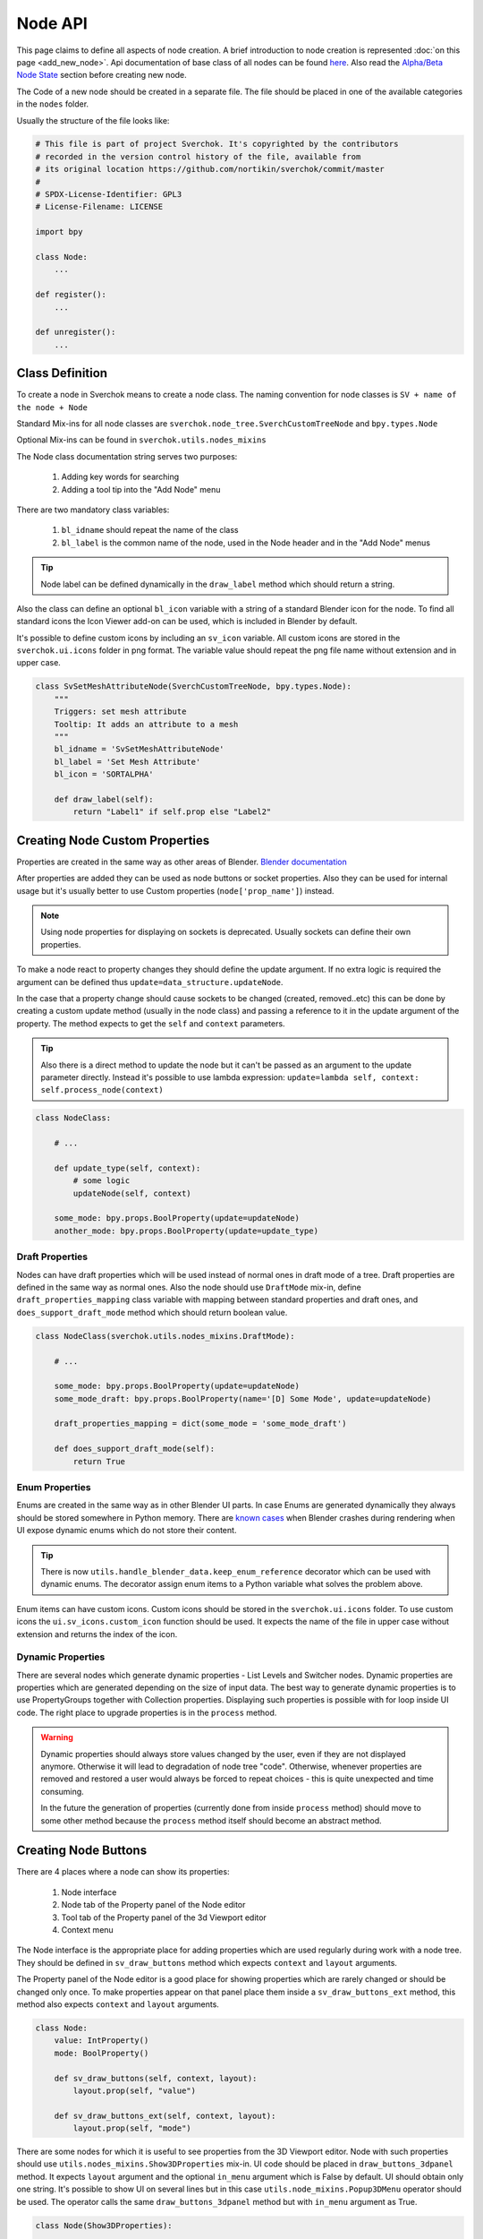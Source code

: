 ========
Node API
========

This page claims to define all aspects of node creation. A brief introduction
to node creation is represented :doc:`on this page <add_new_node>`. Api
documentation of base class of all nodes can be found
`here <http://nortikin.github.io/sverchok/apidocs/sverchok/node_tree.html>`_.
Also read the `Alpha/Beta Node State`_ section before creating new node.

The Code of a new node should be created in a separate file. The file should be placed in
one of the available categories in the ``nodes`` folder.

Usually the structure of the file looks like:

.. code-block:: python

    # This file is part of project Sverchok. It's copyrighted by the contributors
    # recorded in the version control history of the file, available from
    # its original location https://github.com/nortikin/sverchok/commit/master
    #
    # SPDX-License-Identifier: GPL3
    # License-Filename: LICENSE

    import bpy

    class Node:
        ...

    def register():
        ...

    def unregister():
        ...


Class Definition
----------------

To create a node in Sverchok means to create a node class. The naming convention for
node classes is ``SV + name of the node + Node``

Standard Mix-ins for all node classes are
``sverchok.node_tree.SverchCustomTreeNode`` and ``bpy.types.Node``

Optional Mix-ins can be found in ``sverchok.utils.nodes_mixins``

The Node class documentation string serves two purposes:

  1. Adding key words for searching
  2. Adding a tool tip into the "Add Node" menu

There are two mandatory class variables:

  1. ``bl_idname`` should repeat the name of the class
  2. ``bl_label`` is the common name of the node, used in the Node header and in the "Add Node" menus 

.. tip::
   Node label can be defined dynamically in the ``draw_label`` method which
   should return a string.

Also the class can define an optional ``bl_icon`` variable with a string of a
standard Blender icon for the node. To find all standard icons the Icon
Viewer add-on can be used, which is included in Blender by default.

It's possible to define custom icons by including an ``sv_icon``
variable. All custom icons are stored in the ``sverchok.ui.icons`` folder in png
format. The variable value should repeat the png file name without extension
and in upper case.

.. code-block:: python

    class SvSetMeshAttributeNode(SverchCustomTreeNode, bpy.types.Node):
        """
        Triggers: set mesh attribute
        Tooltip: It adds an attribute to a mesh
        """
        bl_idname = 'SvSetMeshAttributeNode'
        bl_label = 'Set Mesh Attribute'
        bl_icon = 'SORTALPHA'

        def draw_label(self):
            return "Label1" if self.prop else "Label2"


Creating Node Custom Properties
-------------------------------

Properties are created in the same way as other areas of Blender.
`Blender documentation <https://docs.blender.org/api/current/bpy.props.html>`_

After properties are added they can be used as node buttons or socket
properties. Also they can be used for internal usage but it's usually better to
use Custom properties (``node['prop_name']``) instead.

.. note::
   Using node properties for displaying on sockets is deprecated. Usually
   sockets can define their own properties.

To make a node react to property changes they should define the update argument.
If no extra logic is required the argument can be defined thus
``update=data_structure.updateNode``. 

In the case that a property change should cause sockets to be changed (created, removed..etc)
this can be done by creating a custom update method (usually in the node class) and passing a reference 
to it in the update argument of the property. 
The method expects to get the ``self`` and ``context`` parameters.

.. tip::
   Also there is a direct method to update the node but it can't be passed as
   an argument to the update parameter directly. Instead it's possible to use
   lambda expression:
   ``update=lambda self, context: self.process_node(context)``

.. code-block:: python

    class NodeClass:

        # ...

        def update_type(self, context):
            # some logic
            updateNode(self, context)

        some_mode: bpy.props.BoolProperty(update=updateNode)
        another_mode: bpy.props.BoolProperty(update=update_type)


Draft Properties
^^^^^^^^^^^^^^^^

Nodes can have draft properties which will be used instead of normal ones in
draft mode of a tree. Draft properties are defined in the same way as normal
ones. Also the node should use ``DraftMode`` mix-in, define
``draft_properties_mapping`` class variable with mapping between standard
properties and draft ones, and ``does_support_draft_mode`` method which should
return boolean value.

.. code-block:: python

    class NodeClass(sverchok.utils.nodes_mixins.DraftMode):

        # ...

        some_mode: bpy.props.BoolProperty(update=updateNode)
        some_mode_draft: bpy.props.BoolProperty(name='[D] Some Mode', update=updateNode)

        draft_properties_mapping = dict(some_mode = 'some_mode_draft')

        def does_support_draft_mode(self):
            return True


Enum Properties
^^^^^^^^^^^^^^^

Enums are created in the same way as in other Blender UI parts. In case Enums
are generated dynamically they always should be stored somewhere in Python
memory. There are `known cases`_ when Blender crashes during rendering when UI
expose dynamic enums which do not store their content.

.. _known cases: https://github.com/nortikin/sverchok/issues/4316

.. tip::
   There is now ``utils.handle_blender_data.keep_enum_reference`` decorator
   which can be used with dynamic enums. The decorator assign enum items to a
   Python variable what solves the problem above.

Enum items can have custom icons. Custom icons should be stored in the
``sverchok.ui.icons`` folder. To use custom icons the ``ui.sv_icons.custom_icon``
function should be used. It expects the name of the file in upper case without
extension and returns the index of the icon.


Dynamic Properties
^^^^^^^^^^^^^^^^^^

There are several nodes which generate dynamic properties - List Levels and
Switcher nodes. Dynamic properties are properties which are generated
depending on the size of input data. The best way to generate dynamic properties
is to use PropertyGroups together with Collection properties. Displaying
such properties is possible with for loop inside UI code. The right place to upgrade
properties is in the ``process`` method.

.. warning::

   Dynamic properties should always store values changed by the user, even if they
   are not displayed anymore. Otherwise it will lead to degradation of node
   tree "code". Otherwise, whenever properties are removed and restored a user would always
   be forced to repeat choices - this is quite unexpected and time consuming.

   In the future the generation of properties (currently done from inside ``process`` method) should
   move to some other method because the ``process`` method itself should become an
   abstract method.


Creating Node Buttons
---------------------

There are 4 places where a node can show its properties:

  1. Node interface
  2. Node tab of the Property panel of the Node editor
  3. Tool tab of the Property panel of the 3d Viewport editor
  4. Context menu

The Node interface is the appropriate place for adding properties which are used
regularly during work with a node tree. They should be defined in
``sv_draw_buttons`` method which expects ``context`` and ``layout`` arguments.

The Property panel of the Node editor is a good place for showing properties which
are rarely changed or should be changed only once. To make properties appear on that panel 
place them inside a ``sv_draw_buttons_ext`` method, this method also expects ``context`` and ``layout``
arguments.


.. code-block:: python

    class Node:
        value: IntProperty()
        mode: BoolProperty()

        def sv_draw_buttons(self, context, layout):
            layout.prop(self, "value")

        def sv_draw_buttons_ext(self, context, layout):
            layout.prop(self, "mode")


There are some nodes for which it is useful to see properties from the 3D Viewport editor.
Node with such properties should use ``utils.nodes_mixins.Show3DProperties``
mix-in. UI code should be placed in ``draw_buttons_3dpanel`` method. It expects
``layout`` argument and the optional ``in_menu`` argument which is False by default.
UI should obtain only one string. It's possible to show UI on several lines but
in this case ``utils.node_mixins.Popup3DMenu`` operator should be used. The
operator calls the same ``draw_buttons_3dpanel`` method but with ``in_menu``
argument as True.

.. code-block:: python

    class Node(Show3DProperties):

        def draw_buttons_3dpanel(self, layout, in_menu=None):
            if not in_menu:
                menu = layout.row(align=True).operator('node.popup_3d_menu', text=f'Show: "{self.label or self.name}"')
                menu.tree_name = self.id_data.name
                menu.node_name = self.name
            else:
                row.prop(self, 'mode1')
                row.prop(self, 'mode2')


Also optionally nodes can show their properties in the context menu. The Node class should
override the ``rclick_menu`` method which expects ``context`` and ``layout`` arguments.


Node Sockets
------------

Node sockets are created in ``sv_init`` method. ``new`` method of input and
output collections of sockets should be used. It expects name of a socket type
and name socket itself. These names are shown in UI and also usually are used
as identifiers. Whole list of available socket types can be found in
``core.sockets`` module. The new method returns newly created socket which
can be used for setting its extra parameters.

Usually sockets expose their default parameters. By default they are switched
off. The proper way to make to show its property is to assign True value to
``use_prop`` attribute of the socket. Default value can be changed in
``default_property`` attribute.

``SvStringsSocket`` type has two types of default values. Current type stored
in ``default_property_type`` attribute which can receive either 'float' or
'int' values. Default values are stored in ``default_float_property`` and
``default_int_property`` attributes.

.. code-block:: python

    class Node:
        def sv_init(self, context):
            socket = self.inputs.new('SvStringsSocket', "Size")
            socket.use_prop = True
            socket.default_float_property = 1.0
            self.outputs.new('SvVerticesSocket', "Verts")

.. tip::
   Alternative way of creating input sockets is using ``sv_new_input`` method.

   .. code-block:: python

      class Node:
          def sv_init(self, context):
              self.sv_new_input('SvStringsSocket', "Size", use_prop=True,
                                default_float_property=1)

Dynamic Sockets
^^^^^^^^^^^^^^^

Dynamic sockets are shown only on certain conditions. There are 3 categories
of them:

  1. Socket is shown if a node has certain properties.
  2. Socket is shown if other socket is connected.
  3. Socket is shown if node has appropriate input data.

There are many ways to show / hide sockets. First of all it's possible to use
Blender standard API for adding and removing sockets. Most resent nodes use
``hide_safe`` attribute of sockets. Disadvantage of this method is that sockets
are not really deleted and can be shown with `Ctrl+h` by user. The proper
way now is to use standard Blender ``enabled`` attribute.

When type of a socket should be changed it's possible to use
``data_structure.changable_sockets`` function or ``replace_socket`` method of a
socket. First function changes type of output sockets dependently on type of
a socket connected to input one. With the second method you have to define new
type of a socket by yourself.

.. warning::
   Change type of a socket is tricky part. Because it's related with removing,
   adding, moving sockets and links in a tree. Also it can be quite inefficient
   because Blender does not expose API which would allow to search connected
   neighbour sockets efficiently. But usually it's not a bottle neck in such
   cases.

To generate sockets upon changes of node properties is possible in ``update``
method of properties.

To generate sockets upon changes in node connections is possible in
``sv_update`` method of nodes. This method can be called quite intensively so
it's wise to expense resources carefully.

To generate sockets upon changes of input data of a node was quite controversial
idea. Now it's only used in Dictionary output node. The problem is that this can
easily lead to losses of user connections what breaks node setups. For example
in Geometry Nodes project there was a decision that sockets should be
independent to data layer. So to generate such nodes is not recommended now.
If there is no way but to have this functionality possible solution could be
to add a button to a node which would recreate sockets explicitly.

.. code-block:: python

    class Node:
        def mode_update(self, context):
            self.inputs['Value'].enabled = self.mode
            self.process_node()

        mode: BoolProperty(update=mode_update)

        def sv_init(self, context):
            self.inputs.new('SvStringsSocket', "Value").use_prop = True
            self.outputs.new('SvStringsSocket', "Value")

        def sv_update(self)
            data_structure.changable_sockets(self, "Value", ["Value"])

Socket Properties
^^^^^^^^^^^^^^^^^

label
  Expects a string which is used instead of a socket name in UI.

use_prop
  Expects boolean value. If true the socket will display its default property.

.. image:: https://user-images.githubusercontent.com/28003269/180741280-683987fa-e10c-47e1-91e0-807311697fea.png
   :align: right

show_property_type (SvStringsSocket)
  It adds icon to switch default type of the string socket

custom_draw
  Expects name of a method of the node of the socket. If defined the method
  will be used draw UI elements for the socket.

  .. code-block:: python

     class Node:
         def custom_draw_socket(self, socket, context, layout):
             layout.prop(self, "node_property")


quick_link_to_node
  Expects a string of node `bl_idname``. This will add an operator which can
  create quick link to the given node.

link_menu_handler
  Expects a string of class name defined inside node of the socket. This only
  works when displaying quick links is in multiple values mode. In the class
  its possible to define extra nodes for connections. This is analog of
  creating nodes during dragging a link from a socket in Blender 3.1.

  .. code-block:: python

     class Node:
         class MenuHandler:
             @classmethod
             def get_items(cls, socket, context):
                 """Return list of extra options for the menu"""
                 return [('KEY', "Name", "Description"), ]

             @classmethod
             def on_selected(cls, tree, node, socket, key, context):
                 """In this method the node should be created and linked to the socket"""
                 if key == 'KEY':
                     print("Hello world!")

prop_name
  Expects name of a node property to display in UI of the socket.

  .. warning::
     This is deprecated way to display default properties for sockets. Use
     ``use_prop`` attribute instead.

object_kinds (SvObjectSocket)
  Expects string value of object type to socket to display as possible choice.
  Its also possible to pass several types which should be separate by only
  comma: ‘MESH,CURVE,SURFACE,META,FONT,VOLUME,EMPTY,CAMERA,LIGHT’

expanded (SvVerticesSocket, SvQuaternionSocket, SvColorSocket)
  Expects boolean value. It's responsible for the way of the socket to display
  the socket value.

Socket Vectorization Properties
^^^^^^^^^^^^^^^^^^^^^^^^^^^^^^^

Vectorization system is on
:ref:`experimental stage <experimental_vectorization>`

is_mandatory
  Expects boolean value. If True the node can't perform its function without
  data from the socket.

nesting_level
  Expects integer value. Describes the expected shape of input data.

  * 3 for vectors lists (Default for Vertices Socket)
  * 2 for number lists (Default)
  * 1 for single item

default_mode
  Expects one of the next strings:

  * 'NONE' to leave empty
  * 'EMPTY_LIST' for [[]] (Default)
  * 'MATRIX' for Matrix()
  * 'MASK' for [[True]]

pre_processing
  Expects one of the next strings:

  * 'ONE_ITEM' for values like the number of subdivision (one value per object).
    It will match one value per object independently if the list is [[1,2]]
    or [[1],[2]]. In case of more complex inputs no preprocessing will be made.
  * 'NONE' not doing any preprocessing. (Default)


Business logic
--------------

The main work of the node is happening inside ``process`` method which does
not expect any arguments.

The whole process can be split into 3 steps:

  1. Extract data from sockets.
  2. Handle the data.
  3. Record result into output sockets.

.. note::
   In future it is planned to convert the method into abstract one. In this case
   a node will get parameters via some arguments.

For reading data from sockets their ``sv_get`` method can be used.
It has tow important parameters. ``default`` parameter expects any
data which will be returned in case if input socket does not have any external
data. ``deepcopy`` parameter expects False value if input data is not modified
by the node. The node can work quite more efficient if deepcopy is False. But
if a node do modify the data the parameter should be with default value,
otherwise other nodes which use the same data will get unexpected results.

.. note::
   Many nodes on this stage also do such optimization as checking connection of
   their output sockets and if they are not connected cancel their father
   execution. Really it's not recommended in new nodes. The right place for
   such optimization is execution system.

After handling input data ``sv_set`` method of sockets can be used for
saving result. It expects only one parameter - data.

.. code-block:: python

    class Node:
        def process(self):
            data = self.inputs['My Socket'].sv_get(default=[], deepcopy=False)

            result = handle_data(data)

            self.outputs['My Socket'].sv_set(result)

.. important::
   Sometimes node does not have enough data to perform its function in this case
   it should pass available data to output sockets unmodified. It's important
   because the whole node tree will stop working otherwise.

.. tip::
   Also ``sv_get`` method has third parameter - ``implicit_conversions``. It
   expects one of the values of ``core.socket_conversions.ConversionPolicies``
   enum. It's purpose is to convert format of output data of previous nodes to
   format of input data of current node. For example via Conversion Policy
   conversion simple values to vectors is happening. Usually such settings are
   applied globally to all sockets but sometimes it can be useful to override
   them via the parameter (not single node do this currently though).

Data vectorization
^^^^^^^^^^^^^^^^^^

All nodes should be designed in a way that they can handle not only one object
but multiple of them. That is called vectorization in Sverchok. For example if
a node works with vertices of an object it should handle list of lists of
vertices.

It can happen that some input data has one number of objects and another
input data has another number of objects. In this case a node should perform
data matching operation. Usually it means that data with shorter number of
objects should repeat them to match them to number of objects of the longest
data. Repeating objects usually happens in two ways.

  1. Last object fills all missing ones. For example: ``[1, 2, 3]`` will be
     converted into ``[1, 2, 3, 3 ,3 ,3]`` if number of required objects is 6.
  2. Objects start to repeat from start of a list (cycling). For example:
     ``[1, 2, 3]`` will be converted into ``[1, 2, 3, 1, 2, 3]`` if number of
     required objects is 6.

Usually number of objects is determined by the longest input data. Sometimes
the number can be limited by some particular input in case it does not have
sense to repeat it.

There are helping functions / generators to perform data matching in
``data_structure`` module. Generators are preferable before functions.

.. code-block:: python

    class Node:
        def process(self):
            params = [s.sv_get(deepcopy=False, default=[[]]) for s in self.inputs]
            max_len = max(map(len, params))
            out = []
            for _, v, e, f, fd, m, t, d  in zip(range(max_len), *make_repeaters(params)):
                out.append(handle_data(v, f, t, d, e, fd, m))

            out_verts, out_edges, out_faces, out_face_data, out_mask = zip(*out)
            self.outputs['Verts'].sv_set(out_verts)
            self.outputs['Edges'].sv_set(out_edges)
            self.outputs['Faces'].sv_set(out_faces)
            self.outputs['Face data'].sv_set(out_face_data)
            self.outputs['Mask'].sv_set(out_mask)

.. _experimental_vectorization:

.. note::
   There are two experimental approaches to automate data matching. One can
   be found in ``utils.nodes_mixins.recursive_nodes`` and another in
   ``utils.vectorize`` modules. Both of them can handle not only list of
   objects but and nested to each other lists of objects with arbitrary
   nestedness and shape. It leads to two disadvantages:

     1. It make the code difficult to understand, to support and to debug.
        Even for user its more difficult to handle data with complex shape.
     2. Vectorization itself is very expensive thing because it uses pure
        Python loops. And such complex vectorization system is even more
        expensive.

   Also any vectorization can be performed with loop nodes which can create
   more clear representation data handling. So this modules should prove first
   which problems they are going to solve which can't be tackled in another way
   and so they can't be recommended for use for now.

.. note::
   In future vectorization should leave the nodes area and arrive to execution
   system. In this case nodes only have to add information to sockets to give to
   execution system to know how to match data.

Data structure
^^^^^^^^^^^^^^

Sverchok can operate on vide variation of data structures. The most important
one is mesh data structure. Sverchok uses *Face-vertex* representation of them.
Representation is a simple list of vertices, and a set of edges and polygons
that point to the vertices they use.

.. note::
   Usually list of vertices, edges and polygons are ordinary Python lists.
   Vertices can be represented as numpy arrays. If a node is generator it can
   have an option in which format to output vertices. If a node has vertices as
   an input it should output them in the same format in which they came.

   For edges and polygons it was decided not to use numpy arrays due little
   performance benefit and in case of n-gons it's not trivial how to store and
   handle them as numpy arrays.

.. code-block:: python

    # simple triangle
    vertices = [(0, 0, 0), (1, 0, 0), (0, 1, 0)]
    edges = [(0, 1), (1, 2), (0, 2)]
    polygons = [[0, 1, 2], ]

For vertices there is ``SvVerticesSocket`` socket type. For edges and faces
there is ``SvStringsSocket`` socket type. The last one is also used for lists
of numbers (floats, integers).

For storing mesh attributes Sverchok uses simple numbers or more complex data
as colors, texts and vectors. Such lists should store values per mesh element.
Color data passes via ``SvColorSocket``, number via ``SvStringsSocket``, strings
via ``SvTextSocket``.

For orienting meshes in space Blender Matrix and Quaternions are used.
Historically they has next format - ``[matrix, matrix, ...]`` but this format
can move only whole mesh. For this reason some nodes also support such format -
``[[matrix, matrix, ...], [matrix, ...]]``. In this cases matrix can be used
for moving separate elements of a mesh. Socket types for them are
``SvMatrixSocket`` and ``SvQuaternionSocket``.

Sverchok has family of mathematical objects such as Curves, Surfaces,
Fields, Solids. All of them, except Solids, are defined as Python classes.
Solids are used from FreeCAD library. They all have dedicated to them sockets
in the ``core.sockets`` module.

Also there are some other data structures as Blender objects, File paths, svg,
Pulga forces, Dictionaries.

.. note::
   Dictionary has rather experimental stage and should prove in which area
   they can be used efficiently.

BMesh data structure
^^^^^^^^^^^^^^^^^^^^

For performing operations over geometry it's possible to create you own
algorithms. But also Blender has a library of some basic geometry operations.
This library uses special BMesh data structure. It's similar to Half-edge
data structure. To convert data from Sverchok format to BMesh and vice versa
there is ``utils.sv_bmesh_utils`` module.

Tests
^^^^^

Ideally nodes should go with some tests. But currently there is no framework
for automation of tests creation. So it's optional now. More about tests in the
separate section :doc:`testing`.

Performance
^^^^^^^^^^^

.. figure::  https://user-images.githubusercontent.com/28003269/167471557-e10fb5f4-af31-47a2-86f2-e826a253fd06.png
   :align: right
   :width: 300px

   Dot graph https://github.com/jrfonseca/gprof2dot

.. figure:: https://user-images.githubusercontent.com/28003269/167472803-225b8fd9-4584-4eb5-b7e8-f0ce9695f604.png
   :align: right
   :width: 300px

   Icicle style https://github.com/jiffyclub/snakeviz

Performance of the nodes is very important and quite a big problem in Sverchok
currently. Using pure Python is quite weak solution. First step to improve
performance is to rewrite code with numpy library if it's possible.

Sverchok has tool with UI to measure performance of separate nodes or a whole
tree. It's located in the Tree Profiling panel in Sverchok tab of Property
panel. It only appears if the Developer mode is enabled in the add-on settings.

In Node Tree Update mode the performance of a whole tree will be measured. To
measure performance of separate nodes their process method should be marked with
``utils.profile.profile`` decorator.

After measuring the performance the result can be outputted in the console which
is standard output of cProfile Python module. Also the result can be saved in
separate file which can be visualized with another tools.

Printing / Logging
^^^^^^^^^^^^^^^^^^

.. figure:: https://user-images.githubusercontent.com/28003269/180702647-c25d8b58-ed2d-4a7b-98ce-d6aaa594d475.png
   :align: right
   :width: 400px

   Logging level can be set in the add-on settings.

Printing and profiling are very expensive operations. Also console can fastly
turn into unreadable mess. So it's better to avoid using them inside node code.
During debugging it's valid to use print function but it should removed in the
end.

Usually logging can be don in some operators in this case you can use loggers
from ``utils.logging`` module or by using ``node.debug``, ``node.info`` and
other aliases.

If a node rises an error it will appear in console in next format: ``data and
time [logging level] module name:line number : error name``

Traceback is switch off for all logging levels except debug one. If you need it
make sure that you have appropriate logging level in the settings.

Node Registration
-----------------

After a node was created it should be registered to appear in Blender interface.
It can be done in function with ``register`` name in the same module with node
class. This function will be called whenever the add-on is enabled. For the
class registration standard Blender function is used.

.. code-block:: python

    class Node:
        ...

    def register():
        bpy.utils.register_class(Node)

Also node should be placed in some existing category by adding its ``bl_idname``
to the ``index.md`` file.

.. tip::
   In case new node should obtain new category it's possible to create it in
   ``ui/nodeview_space_menu`` module. Here is example of adding a category
   with name Test.

   .. code-block:: python

      menu_structure = [
          ...,
          ["NODEVIEW_MT_AddTest", 'ICON_NAME'],
          ...,
          ]

      classes = [
          ...,
          make_class('Test', "Test"),
          ...,
          ]

   Also the category should be added to ``index.md`` file similar to other
   categories.

When the add-on is disabled or reloaded its classes should be unregister. To
unregister a node is possible in function with name ``unregister`` in the same
module with Node class.


Documentation
-------------

When new node is added it's strongly recommended to add its documentation.
Without it, in most cases, users will hardly able to use the node and also
it can be difficult to distinguish a bug because the desired behaviour was not
proclaimed.

To add documentation to a node file with documentation (name_of_the_node.rst)
should be added to the ``docs.nodes.node_category`` folder.

For generating documentation `Sphinx library`_ is used. Also
`Read the Docs`_ Sphinx theme is used. So both libraries should be available
if you want to build documentation locally. There is ``docs/make.bat`` file
which builds the documentation into ``docs/_build`` (excluded from git) folder.

.. _Sphinx library: https://www.sphinx-doc.org/en/master/
.. _Read the Docs: https://github.com/readthedocs/sphinx_rtd_theme

There is action which will automatically build and publish documentation on the
next address - http://nortikin.github.io/sverchok/docs/main.html, whenever
changes will be introduced in master on GitHub.


Animation
---------

There are nodes which should be updated upon frame change. Usually they read
some data from a Blender scene. To make a node to be updated every frame it's
enough to override ``is_animation_dependent`` node attribute with True value.

.. note::
   Buttons should be displayed via ``sv_draw_buttons`` method otherwise the
   node won't display extra property which can be used by user to disable
   updates for the current node.


Muting
------

Blender gives opportunity to temporary switch off any node in a tree. In this
case its input data paths through the node without any modifications toward next
nodes. Bas node class has default ``sv_internal_links`` property to determine
how the data should path a node. If default behaviour does not fit into a node
logic it can override the property. The property should return iterable tuple
of input and output sockets of the node.

.. note::
   Before implementing your own ``sv_internal_links`` property have a look at
   the ``utils/nodes_mixins/sockets_config`` module. It has implementations
   of the property for some basic node types.

.. warning::
   Unfortunately the ``sv_internal_links`` property does not change how
   internal links will be displayed in UI. Currently it's limitation of Blender
   which API does not give control of displaying internal links properly.


Nodes With Dependencies
-----------------------

Nodes can use some external library which can be installed manually by user from
Extra Nodes tab in the add-on settings. When a node uses external library and
it is not installed the node should add itself into a list of dummy nodes.
Dummy nodes do nothing but display information that a library is not installed.

.. figure:: https://user-images.githubusercontent.com/10011941/85948219-e3957800-b94f-11ea-9040-d1e3009dc016.png
   :align: right
   :width: 250px

Also when library is not installed the nodes should not register their selves.
Also such nodes dose not apper in the Add node menu.

.. code-block:: python
   
   from sverchok.dependencies import FreeCAD

   if FreeCAD is None:
       utils.dummy_nodes.add_dummy('SvSolidAreaNode', 'Solid Area', 'FreeCAD')
   
   class SvSolidAreaNode:
       ...
   
   def register():
       if FreeCAD is not None:
           bpy.utils.register_class(SvSolidAreaNode)

The dependencies is a special module from which all dependent library should be
imported. If a library is not available instead of NoModuleFound error the 
None value will be imported. The ``add_dummy`` function expects ``bl_idname`` 
of the node, its name and name of the library on which the node is dependent.

.. tip::
   There is alternative and more simple way to handle the nodes with missing
   dependencies. They should be registered as regular nodes but in their process
   method they should raise an Error with a message which points that some
   library should be installed to make the node to work.

   The approach can handle the case when node is not dependent on a library
   except in some of its modes.


JSON Import / Export
--------------------

Sverchok has special format for sharing node trees and saving them into presets.
In most cases nodes developers should not prepare their node to make them work
with JSON import / export system. What is important to know:

- Standard json export saves all properties including collection and nesting
  collection and pointers. 
- For now only data block names of pointer properties will be saved. 
- During import pointers will be searched in current scene, if there is no data
  blocks with current name nothing will be assigned to the pointer.
- It is strongly not recommended to save pointers for viewer nodes. For skipping
  property to save use: `BoolProperty(options={'SKIP_SAVE'}` it will impact only
  on unsaving property into json file.
- Custom properties (which uses square bracket interface) are ignored.
- It is possible to add `save_to_json(node_data: dict)` and
  `load_from_json(node_data: dict, import_version: float)` method to a node for
  adding extra logic into import export, but it's better to avoid using it.
  It's difficult to add changes into nodes using this methods and support import
  previous JSON files.


Upgrade Node
------------

It's possible to improve existing nodes but it should be done carefully, without
breaking existing layouts. It can be done in two ways:

Improve existing node
^^^^^^^^^^^^^^^^^^^^^

First is when you add extra functionality to some node. It's possible by adding
extra buttons, sockets, modes. When you add something like this you should ensure
that default behaviour will be unchanged.

New socket, in most cases, can be placed anywhere among existing ones but it
should be checked in the process method that data from sockets is not collecting
by their indexes. Also there is no any automation and in old Blender files the
socket will be missing. So the socket should be added manually and currently
most appropriate place for this is the process method. It leads to some overhead
so probably in future there will be a special upgrade method for such things.
The socket should be optional and the node should be able to work without the
socket to be connected.

.. tip::
   Also quite frequent case is socket renaming. It can be done by adding 
   ``label`` attribute with new name. Also for old files this should be
   repeated in the process method.

Any property can be added to a node but it's default value should not change 
initial node behaviour.

It's possible to add extra values to Enum properties but they always should be
placed in the end of the lists because Blender files keep current enum value
by its index.

All other changes should be done by creating new version of the node.

Create new node version
^^^^^^^^^^^^^^^^^^^^^^^

If it's needed to fix some existing behaviour or remove one the new version of
a node should be introduced. It's not necessary step when changes should be 
applied to changes which were made in not released version of Sverchok. In this
case changes can be done with breaking backward compatibility.

Creating new version should be done together with keeping previous one. In most
cases it's enough **to copy** module of current node into old_nodes folder. It
should be done more carefully if in the module together with the node something
else is registered.

New version of the node should be created **in the same module** of initial
node by adding suffix to node class. Convention of the suffix is
``MKn`` where *n* is index of new version. The same should be done to
``bl_idname`` attribute of the class. New version of the node can implement
anything what can be implemented in new node.

.. note::
   By changing class name and its ``bl_idname`` attribute, don't forget to fix
   these names in the registration functions and in the ``index.md`` file.

When new version is introduced it's convenient to add replacement operator to
the old version of the node which automatically replace old node with new one
with keeping all connected links. This can be done by adding 
``replacement_nodes`` attribute. The operator will appear in the node context
menu.

.. code-block:: python

   class Node:
       replacement_nodes = [
           (new_node_bl_idname, inputs_mapping_dict, outputs_mapping_dict)
       ]

where ``new_node_bl_idname`` is ``bl_idname`` of replacement node class,
``inputs_mapping_dict`` is a dictionary mapping names of inputs of this node
to names of inputs to new node, and ``outputs_mapping_dict`` is a dictionary
mapping names of outputs of this node to names of outputs of new node.
``inputs_mapping_dict`` and ``outputs_mapping_dict`` can be None.

.. note::
   This attribute also can be used by regular node for quick replacement with
   nodes which have similar functionality.

.. warning::
   When a node has multiple previous version the replacement operator should be
   added (updated) to all of them.

Also the operator will try to copy all node properties by their names. If it's
impossible it's possible to copy properties manually by adding 
``migrate_from(self, old_node)`` method to new node. Also if some extra
work should be done with sockets it's possible to implement in
``migrate_props_pre_relink(self, old_node)`` method which will be called before
links creation.

Alpha/Beta Node State
^^^^^^^^^^^^^^^^^^^^^

When new node is created or existing version of a node is improved we usually
would like to have some time to catch and fix bugs. It can be done the better
the more people will test the node. Thus we have to merge changes into master.
But when node is in master users can save them in their layout and farther fixes
of the node can break them. To avoid this it's possible to mark a node to show
to users that the node is in development state and that backwards incompatible
changes can be introduced. In order to do this Alpa or Beta icon should be
assigned to ``sv_icon`` attribute of the node class.

.. code-block:: python

    class Node:
        sv_icon = 'SV_ALPHA`  # or 'SV_BETA'

It's recommended to mark new nodes and new version of existing node with
*in development* state if there are doubts in robustness of the nodes. A node
should lose the state when new Sverchok's release is introduced.
